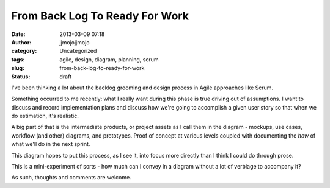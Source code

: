 From Back Log To Ready For Work
###############################
:date: 2013-03-09 07:18
:author: jjmojojjmojo
:category: Uncategorized
:tags: agile, design, diagram, planning, scrum
:slug: from-back-log-to-ready-for-work
:status: draft

|Image|

I've been thinking a lot about the backlog grooming and design process
in Agile approaches like Scrum.

Something occurred to me recently: what I really want during this phase
is true driving out of assumptions. I want to discuss and record
implementation plans and discuss how we're going to accomplish a given
user story so that when we do estimation, it's realistic.

A big part of that is the intermediate products, or project assets as I
call them in the diagram - mockups, use cases, workflow (and other)
diagrams, and prototypes. Proof of concept at various levels coupled
with documenting the *how* of what we'll do in the next sprint.

This diagram hopes to put this process, as I see it, into focus more
directly than I think I could do through prose.

This is a mini-experiment of sorts - how much can I convey in a diagram
without a lot of verbiage to accompany it?

As such, thoughts and comments are welcome.

.. |Image| image:: {static}/images/project-analysis-breakdown.png
   :width: 100%